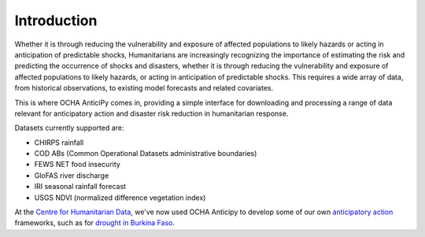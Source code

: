 Introduction
============


Whether it is through reducing the vulnerability and exposure of affected
populations to likely hazards or acting in anticipation of predictable shocks,
Humanitarians are increasingly recognizing the importance of estimating the
risk and predicting the occurrence of shocks and disasters,
whether it is through reducing the vulnerability and exposure of affected
populations to likely hazards, or acting in anticipation of predictable shocks.
This requires a wide array of data, from historical observations, to existing model forecasts
and related covariates.

This is where OCHA AnticiPy comes in, providing a simple interface for downloading and
processing a range of data relevant for anticipatory action and
disaster risk reduction in humanitarian response.

Datasets currently supported are:

- CHIRPS rainfall
- COD ABs (Common Operational Datasets administrative boundaries)
- FEWS NET food insecurity
- GloFAS river discharge
- IRI seasonal rainfall forecast
- USGS NDVI (normalized difference vegetation index)

At the `Centre for Humanitarian Data <https://centre.humdata.org/>`_,
we've now used OCHA Anticipy to develop
some of our own
`anticipatory action
<https://www.unocha.org/our-work/humanitarian-financing/anticipatory-action>`_
frameworks, such as for
`drought in Burkina Faso
<https://github.com/OCHA-DAP/pa-aa-bfa-drought>`_.
